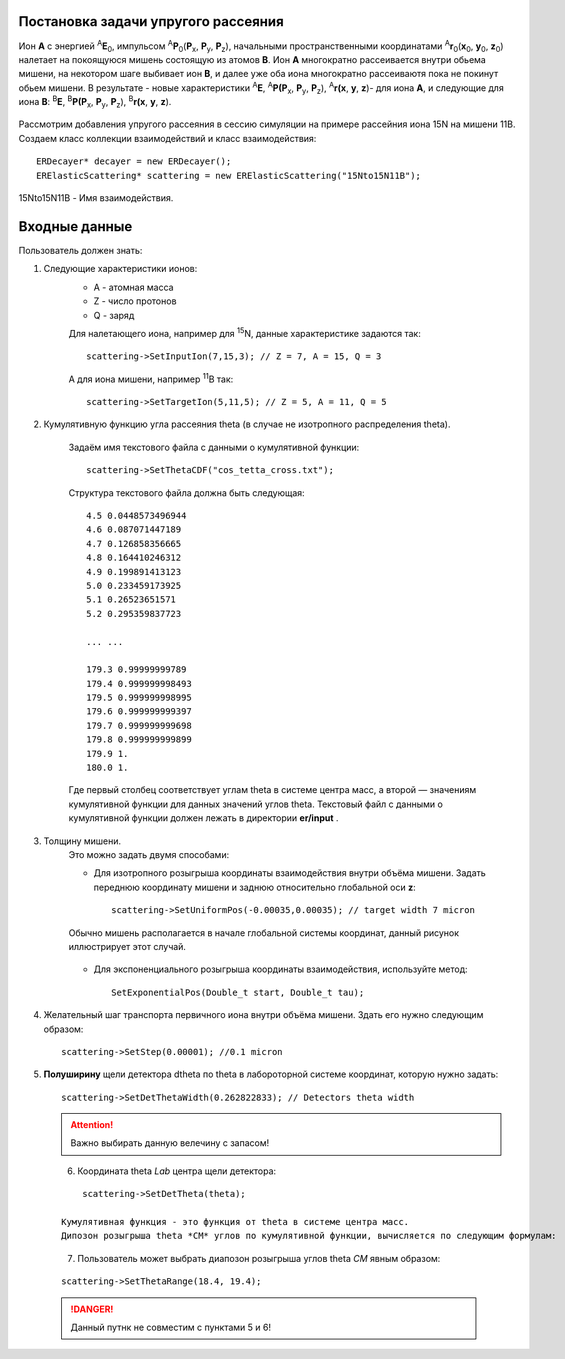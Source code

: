 .. Автозамены
.. |empty| unicode:: U+2063

Постановка задачи упругого рассеяния
------------------------------------

Ион **А** с энергией \ :sup:`A`\ **E**\ :sub:`0`, импульсом \ :sup:`A`\ **P**\ :sub:`0`\(**P**\ :sub:`x`, **P**\ :sub:`y`, **P**\ :sub:`z`),
начальными пространственными координатами \ :sup:`A`\ **r**\ :sub:`0`\(**x**\ :sub:`0`, **y**\ :sub:`0`, **z**\ :sub:`0`) налетает на покоящуюся мишень
состоящую из атомов **B**.
Ион **A** многократно рассеивается внутри обьема мишени, на некотором шаге выбивает ион **B**, и далее уже оба иона многократно рассеиваютя пока не покинут обьем мишени. 
В результате - новые характеристики \ :sup:`A`\ **E**\, \ :sup:`A`\ **P(P**\ :sub:`x`, **P**\ :sub:`y`, **P**\ :sub:`z`), \ :sup:`A`\ **r(x**, **y**, **z**)- для иона **А**,
и следующие для иона **B**: \ :sup:`B`\ **E**\, \ :sup:`B`\ **P(P**\ :sub:`x`, **P**\ :sub:`y`, **P**\ :sub:`z`), \ :sup:`B`\ **r(x**, **y**, **z**).

.. figure:: _static/fig1.png
   :height: 50px
   :width: 100 px
   :align: center

Рассмотрим добавления упругого рассеяния в сессию симуляции на примере рассейния иона 15N на мишени 11B. Создаем класс коллекции взаимодействий и класс взаимодействия::

    ERDecayer* decayer = new ERDecayer();
    ERElasticScattering* scattering = new ERElasticScattering("15Nto15N11B");
    
15Nto15N11B - Имя взаимодействия. 

Входные данные
--------------

Пользователь должен знать:

#. Следующие характеристики ионов:
    * A - атомная масса
    * Z - число протонов
    * Q - заряд

    Для налетающего иона, например для \ :sup:`15`\N, данные характеристике задаются так::

        scattering->SetInputIon(7,15,3); // Z = 7, A = 15, Q = 3

    А для иона мишени, например \ :sup:`11`\B так::

        scattering->SetTargetIon(5,11,5); // Z = 5, A = 11, Q = 5
    
#. Кумулятивную функцию угла рассеяния theta (в случае не изотропного распределения theta). 

    Задаём имя текстового файла с данными о кумулятивной функции::

        scattering->SetThetaCDF("cos_tetta_cross.txt");

    Структура текстового файла должна быть следующая::

        4.5 0.0448573496944
        4.6 0.087071447189
        4.7 0.126858356665
        4.8 0.164410246312
        4.9 0.199891413123
        5.0 0.233459173925
        5.1 0.26523651571
        5.2 0.295359837723

        ... ... 

        179.3 0.99999999789
        179.4 0.999999998493
        179.5 0.999999998995
        179.6 0.999999999397
        179.7 0.999999999698
        179.8 0.999999999899
        179.9 1.
        180.0 1.

    Где первый столбец соответствует углам \theta в системе центра масс, а второй — значениям кумулятивной функции для данных значений углов \theta.
    Текстовый файл с данными о кумулятивной функции должен лежать в директории **er/input** .

#. Толщину мишени.
    Это можно задать двумя способами:
    
    * Для изотропного розыгрыша координаты взаимодействия внутри объёма мишени. Задать переднюю координату мишени и заднюю относительно глобальной оси **z**: ::

        scattering->SetUniformPos(-0.00035,0.00035); // target width 7 micron

    .. figure:: _static/fig2.png
        :height: 50px
        :width: 100 px
        :align: center

        Обычно мишень располагается в начале глобальной системы координат, данный рисунок иллюстрирует этот случай.
    
    * Для экспоненциального розыгрыша координаты взаимодействия, используйте метод::

        SetExponentialPos(Double_t start, Double_t tau);
   
#. Желательный шаг транспорта первичного иона внутри объёма мишени.
   Здать его нужно следующим образом::
   
    scattering->SetStep(0.00001); //0.1 micron
   
#. **Полуширину** щели детектора dtheta по \theta в лабороторной системе координат, которую нужно задать::
    
      scattering->SetDetThetaWidth(0.262822833); // Detectors theta width
      
   .. attention:: Важно выбирать данную велечину с запасом!

   .. figure:: _static/fig3.png
       :height: 50px
       :width: 100 px
       :align: left
       
    
  
#. Координата theta *Lab* центра щели детектора::

        scattering->SetDetTheta(theta); 
    
    Кумулятивная функция - это функция от theta в системе центра масс.
    Дипозон розыгрыша theta *CM* углов по кумулятивной функции, вычисляется по следующим формулам:

   .. figure:: _static/formulas.png
      :height: 50px
      :width: 100 px
      :align: left
      
#. Пользователь может выбрать диапозон розыгрыша углов theta *CM* явным образом::

        scattering->SetThetaRange(18.4, 19.4);
    
  .. danger:: 
        Данный путнк не совместим с пунктами  5 и 6!